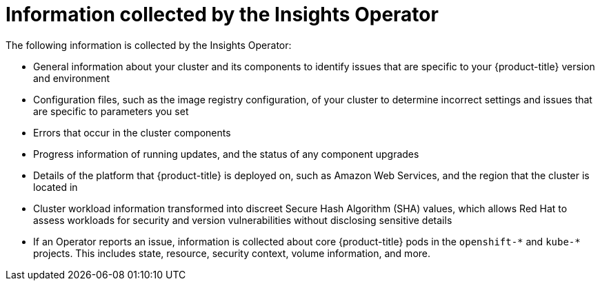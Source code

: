 // Module included in the following assemblies:
//
// * support/remote_health_monitoring/about-remote-health-monitoring.adoc
// * sd_support/remote_health_monitoring/about-remote-health-monitoring.adoc

[id="insights-operator-what-information-is-collected_{context}"]
= Information collected by the Insights Operator

The following information is collected by the Insights Operator:

* General information about your cluster and its components to identify issues that are specific to your {product-title} version and environment
* Configuration files, such as the image registry configuration, of your cluster to determine incorrect settings and issues that are specific to parameters you set
* Errors that occur in the cluster components
* Progress information of running updates, and the status of any component upgrades
* Details of the platform that {product-title} is deployed on, such as Amazon Web Services, and the region that the cluster is located in
ifndef::openshift-dedicated[]
* Cluster workload information transformed into discreet Secure Hash Algorithm (SHA) values, which allows Red Hat to assess workloads for security and version vulnerabilities without disclosing sensitive details
endif::openshift-dedicated[]
* If an Operator reports an issue, information is collected about core {product-title} pods in the `openshift-&#42;` and `kube-&#42;` projects. This includes state, resource, security context, volume information, and more.
